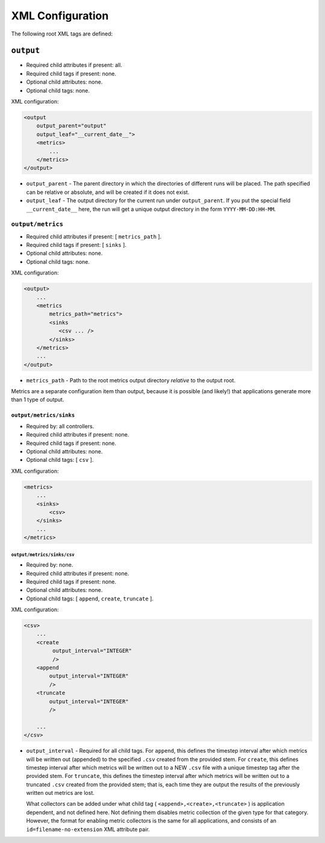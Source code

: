 =================
XML Configuration
=================

The following root XML tags are defined:

.. list-table::
   :widths: 25,50,50
   :header-rows: 1

   * - Root XML Tag

     - Description

   * - ``output``

     - Parameters for logging application metrics/results.

``output``
==========

- Required child attributes if present: all.
- Required child tags if present: none.
- Optional child attributes: none.
- Optional child tags: none.

XML configuration:

.. code-block:: XML

    <output
        output_parent="output"
        output_leaf="__current_date__">
        <metrics>
            ...
        </metrics>
    </output>

- ``output_parent`` - The parent directory in which the directories of
  different runs will be placed. The path specified can be relative or absolute,
  and will be created if it does not exist.

- ``output_leaf`` - The output directory for the current run under
  ``output_parent``. If you put the special field ``__current_date__`` here, the
  run will get a unique output directory in the form ``YYYY-MM-DD:HH-MM``.


``output/metrics``
------------------

- Required child attributes if present: [ ``metrics_path`` ].
- Required child tags if present: [ ``sinks`` ].
- Optional child attributes: none.
- Optional child tags: none.

XML configuration:

.. code-block:: XML

    <output>
        ...
        <metrics
            metrics_path="metrics">
            <sinks
               <csv ... />
            </sinks>
        </metrics>
        ...
    </output>

- ``metrics_path`` - Path to the root metrics output directory *relative* to the
  output root.

Metrics are a separate configuration item than output, because it is possible
(and likely!) that applications generate more than 1 type of output.

``output/metrics/sinks``
^^^^^^^^^^^^^^^^^^^^^^^^

- Required by: all controllers.
- Required child attributes if present: none.
- Required child tags if present: none.
- Optional child attributes: none.
- Optional child tags: [ ``csv`` ].

XML configuration:

.. code-block:: XML

    <metrics>
        ...
        <sinks>
            <csv>
        </sinks>
        ...
    </metrics>

``output/metrics/sinks/csv``
""""""""""""""""""""""""""""

- Required by: none.
- Required child attributes if present: none.
- Required child tags if present: none.
- Optional child attributes: none.
- Optional child tags: [ ``append``, ``create``, ``truncate`` ].

XML configuration:

.. code-block:: XML

    <csv>
        ...
        <create
             output_interval="INTEGER"
             />
        <append
            output_interval="INTEGER"
            />
        <truncate
            output_interval="INTEGER"
            />

        ...
    </csv>


- ``output_interval`` - Required for all child tags. For ``append``, this
  defines the timestep interval after which metrics will be written out
  (appended) to the specified ``.csv`` created from the provided stem.  For
  ``create``, this defines timestep interval after which metrics will be written
  out to a NEW ``.csv`` file with a unique timestep tag after the provided
  stem. For ``truncate``, this defines the timestep interval after which metrics
  will be written out to a truncated ``.csv`` created from the provided stem;
  that is, each time they are output the results of the previously written out
  metrics are lost.

  What collectors can be added under what child tag (
  ``<append>,<create>,<truncate>`` ) is application dependent, and not defined
  here. Not defining them disables metric collection of the given type for that
  category. However, the format for enabling metric collectors is the same for
  all applications, and consists of an ``id=filename-no-extension`` XML
  attribute pair.
